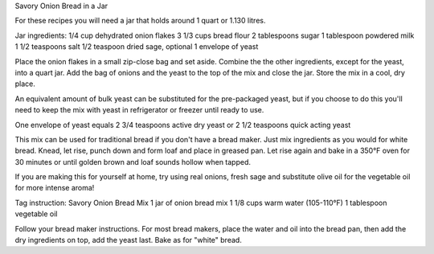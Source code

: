 Savory Onion Bread in a Jar

For these recipes you will need a jar that holds around 1 quart or 1.130
litres.

Jar ingredients:
1/4 cup dehydrated onion flakes
3 1/3 cups bread flour
2 tablespoons sugar
1 tablespoon powdered milk
1 1/2 teaspoons salt
1/2 teaspoon dried sage, optional
1 envelope of yeast

Place the onion flakes in a small zip-close bag and set aside. Combine the the
other ingredients, except for the yeast, into a quart jar. Add the bag of
onions and the yeast to the top of the mix and close the jar. Store the mix in
a cool, dry place.

An equivalent amount of bulk yeast can be substituted for the pre-packaged
yeast, but if you choose to do this you'll need to keep the mix with yeast in
refrigerator or freezer until ready to use.

One envelope of yeast equals 2 3/4 teaspoons active dry yeast or 2 1/2
teaspoons quick acting yeast

This mix can be used for traditional bread if you don't have a bread maker.
Just mix ingredients as you would for white bread. Knead, let rise, punch down
and form loaf and place in greased pan. Let rise again and bake in a 350°F oven
for 30 minutes or until golden brown and loaf sounds hollow when tapped.

If you are making this for yourself at home, try using real onions, fresh sage
and substitute olive oil for the vegetable oil for more intense aroma!

Tag instruction:
Savory Onion Bread Mix
1 jar of onion bread mix
1 1/8 cups warm water (105-110°F)
1 tablespoon vegetable oil

Follow your bread maker instructions. For most bread makers, place the water
and oil into the bread pan, then add the dry ingredients on top, add the yeast
last. Bake as for "white" bread.
